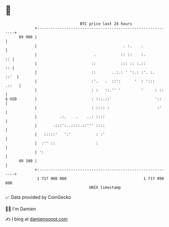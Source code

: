 * 👋

#+begin_example
                                    BTC price last 24 hours                    
                +------------------------------------------------------------+ 
         69 900 |                                                            | 
                |                                      . :.    .             | 
                |                         .           :: ::    :.         :: | 
                |                        ::           ::: :: :.::         :: | 
                |                        ::       ..:.: ' ':.: :'. :.   ::'  | 
                |                        :'.   .  ::':      '  : ':::  .::   | 
                |                        : :   ::.'' '         '     : ::    | 
   $ USD        |                        : :::.::'                   '::     | 
                |                        : :::: :                     :'     | 
                |          .:.    .    ..: ::::                              | 
                |       .:::':..::::.::''' ::::                              | 
                |   :::::'   ':'           : :'                              | 
                |  :'' ::                  :                                 | 
                | ':                                                         | 
         69 100 |                                                            | 
                +------------------------------------------------------------+ 
                 1 717 900 000                                  1 717 990 000  
                                        UNIX timestamp                         
#+end_example
📈 Data provided by CoinGecko

🧑‍💻 I'm Damien

✍️ I blog at [[https://www.damiengonot.com][damiengonot.com]]
